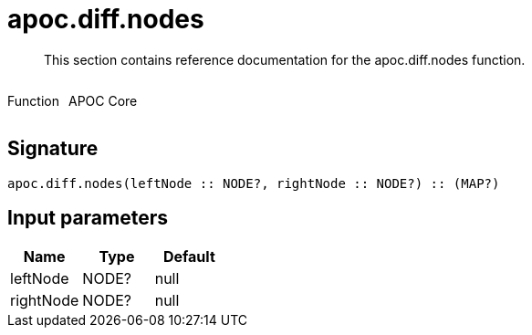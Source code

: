////
This file is generated by DocsTest, so don't change it!
////

= apoc.diff.nodes
:description: This section contains reference documentation for the apoc.diff.nodes function.

[abstract]
--
{description}
--

++++
<div style='display:flex'>
<div class='paragraph type function'><p>Function</p></div>
<div class='paragraph release core' style='margin-left:10px;'><p>APOC Core</p></div>
</div>
++++



== Signature

[source]
----
apoc.diff.nodes(leftNode :: NODE?, rightNode :: NODE?) :: (MAP?)
----

== Input parameters
[.procedures, opts=header]
|===
| Name | Type | Default 
|leftNode|NODE?|null
|rightNode|NODE?|null
|===

